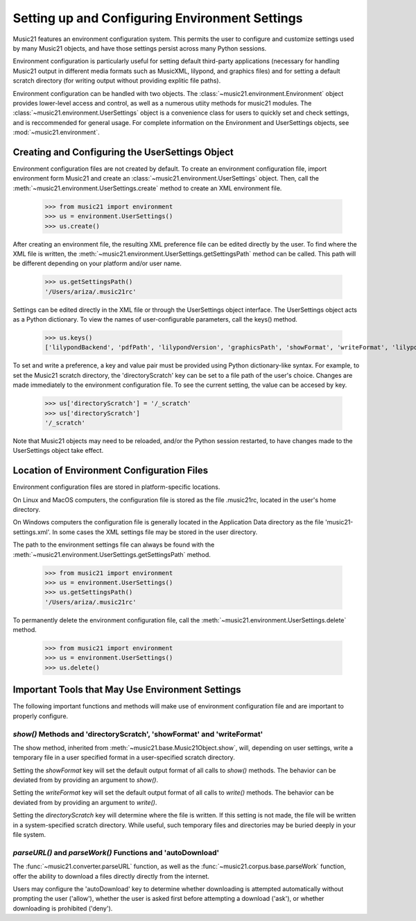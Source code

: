 .. _environment:



Setting up and Configuring Environment Settings
====================================================

Music21 features an environment configuration system. This permits the user to configure and customize settings used by many Music21 objects, and have those settings persist across many Python sessions.

Environment configuration is particularly useful for setting default third-party applications (necessary for handling Music21 output in different media formats such as MusicXML, lilypond, and graphics files) and for setting a default scratch directory (for writing output without providing explitic file paths).

Environment configuration can be handled with two objects. The :class:`~music21.environment.Environment` object provides lower-level access and control, as well as a numerous utiity methods for music21 modules. The :class:`~music21.environment.UserSettings` object is a convenience class for users to quickly set and check settings, and is reccommended for general usage. For complete information on the Environment and UserSettings objects, see :mod:`~music21.environment`.


Creating and Configuring the UserSettings Object
-------------------------------------------------

Environment configuration files are not created by default. To create an environment configuration file, import environment form Music21 and create an :class:`~music21.environment.UserSettings` object. Then, call the  :meth:`~music21.environment.UserSettings.create` method to create an XML environment file.

    >>> from music21 import environment
    >>> us = environment.UserSettings()
    >>> us.create()

After creating an environment file, the resulting XML preference file can be edited directly by the user. To find where the XML file is written, the :meth:`~music21.environment.UserSettings.getSettingsPath` method can be called. This path will be different depending on your platform and/or user name. 

    >>> us.getSettingsPath()
    '/Users/ariza/.music21rc'

Settings can be edited directly in the XML file or through the UserSettings object interface. The UserSettings object acts as a Python dictionary. To view the names of user-configurable parameters, call the keys() method.

    >>> us.keys()
    ['lilypondBackend', 'pdfPath', 'lilypondVersion', 'graphicsPath', 'showFormat', 'writeFormat', 'lilypondPath', 'directoryScratch', 'lilypondFormat', 'debug', 'musicxmlPath', 'autoDownload', 'midiPath']

To set and write a preference, a key and value pair must be provided using Python dictionary-like syntax. For example, to set the Music21 scratch directory, the 'directoryScratch' key can be set to a file path of the user's choice. Changes are made immediately to the environment configuration file. To see the current setting, the value can be accesed by key.

    >>> us['directoryScratch'] = '/_scratch'
    >>> us['directoryScratch']
    '/_scratch'

Note that Music21 objects may need to be reloaded, and/or the Python session restarted, to have changes made to the UserSettings object take effect.



Location of Environment Configuration Files
-------------------------------------------

Environment configuration files are stored in platform-specific locations. 

On Linux and MacOS computers, the configuration file is stored as the file .music21rc, located in the user's home directory. 

On Windows computers the configuration file is generally located in the Application Data directory as the file 'music21-settings.xml'. In some cases the XML settings file may be stored in the user directory. 

The path to the environment settings file can always be found with the :meth:`~music21.environment.UserSettings.getSettingsPath` method.

    >>> from music21 import environment
    >>> us = environment.UserSettings()
    >>> us.getSettingsPath()
    '/Users/ariza/.music21rc'

To permanently delete the environment configuration file, call the :meth:`~music21.environment.UserSettings.delete` method.

    >>> from music21 import environment
    >>> us = environment.UserSettings()
    >>> us.delete()



Important Tools that May Use Environment Settings
----------------------------------------------------

The following important functions and methods will make use of environment configuration file and are important to properly configure.


`show()` Methods and 'directoryScratch', 'showFormat' and 'writeFormat'
~~~~~~~~~~~~~~~~~~~~~~~~~~~~~~~~~~~~~~~~~~~~~~~~~~~~~~~~~~~~~~~~~~~~~~~

The show method, inherited from :meth:`~music21.base.Music21Object.show`, will, depending on user settings, write a temporary file in a user specified format in a user-specified scratch directory. 

Setting the `showFormat` key will set the default output format of all calls to `show()` methods. The behavior can be deviated from by providing an argument to `show()`.

Setting the `writeFormat` key will set the default output format of all calls to `write()` methods. The behavior can be deviated from by providing an argument to `write()`.

Setting the `directoryScratch` key will determine where the file is written. If this setting is not made, the file will be written in a system-specified scratch directory. While useful, such temporary files and directories may be buried deeply in your file system.


`parseURL()` and `parseWork()` Functions and 'autoDownload'
~~~~~~~~~~~~~~~~~~~~~~~~~~~~~~~~~~~~~~~~~~~~~~~~~~~~~~~~~~~~~~~~

The :func:`~music21.converter.parseURL` function, as well as the :func:`~music21.corpus.base.parseWork` function, offer the ability to download a files directly directly from the internet.

Users may configure the 'autoDownload' key to determine whether downloading is attempted automatically without prompting the user ('allow'), whether the user is asked first before attempting a download ('ask'), or whether downloading is prohibited ('deny').






